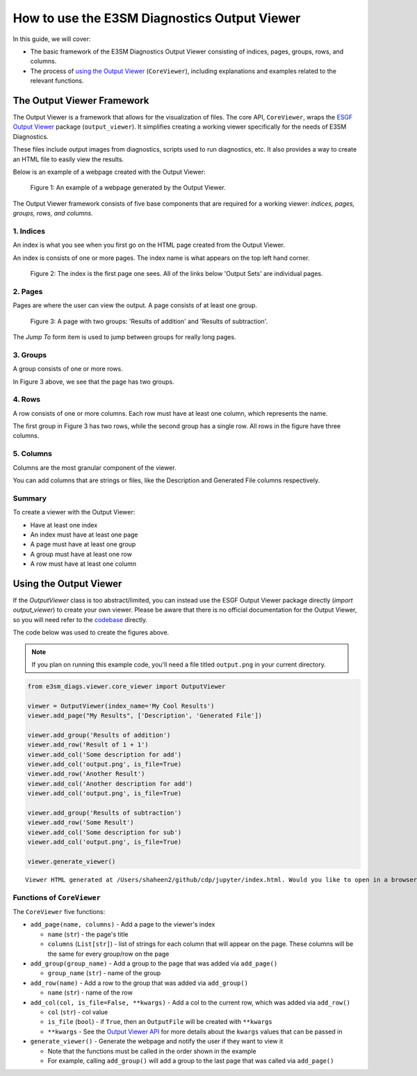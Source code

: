How to use the E3SM Diagnostics Output Viewer
==============================================

In this guide, we will cover:

- The basic framework of the E3SM Diagnostics Output Viewer consisting of indices, pages, groups, rows, and columns.
- The process of `using the Output Viewer <https://github.com/E3SM-Project/e3sm_diags/blob/main/e3sm_diags/viewer/core_viewer.py>`__ (``CoreViewer``), including explanations and examples related to the relevant functions.


The Output Viewer Framework
---------------------------

The Output Viewer is a framework that allows for the visualization of files.
The core API, ``CoreViewer``, wraps the `ESGF Output Viewer <https://github.com/ESGF/output_viewer>`__
package (``output_viewer``). It simplifies creating a working viewer specifically for
the needs of E3SM Diagnostics.

These files include output images from diagnostics, scripts used to run diagnostics, etc.
It also provides a way to create an HTML file to easily view the results.

Below is an example of a webpage created with the Output Viewer:

.. figure:: _static/viewer_example.png
   :alt: Example of a webpage generated by the Output Viewer.

   Figure 1: An example of a webpage generated by the Output Viewer.

The Output Viewer framework consists of five base components that are required for a
working viewer: `indices, pages, groups, rows, and columns.`

1. Indices
~~~~~~~~~~

An index is what you see when you first go on the HTML page created from the Output Viewer.

An index is consists of one or more pages.
The index name is what appears on the top left hand corner.

.. figure:: _static/viewer_index_page.png
   :alt: Index page of the Output Viewer

   Figure 2: The index is the first page one sees. All of the links below 'Output Sets' are individual pages.

2. Pages
~~~~~~~~

Pages are where the user can view the output. A page consists of at least one group.

.. figure:: _static/viewer_page.png
   :alt: A page with two groups: 'Results of addition' and 'Results of subtraction'

   Figure 3: A page with two groups: 'Results of addition' and 'Results of subtraction'.

The *Jump To* form item is used to jump between groups for really long pages.


3. Groups
~~~~~~~~~

A group consists of one or more rows.

In Figure 3 above, we see that the page has two groups.

4. Rows
~~~~~~~

A row consists of one or more columns. Each row must have at least one column, which represents the name.

The first group in Figure 3 has two rows, while the second group has a single row. All rows in the figure have three columns.

5. Columns
~~~~~~~~~~

Columns are the most granular component of the viewer.

You can add columns that are strings or files, like the Description and Generated File columns respectively.

Summary
~~~~~~~

To create a viewer with the Output Viewer:

- Have at least one index
- An index must have at least one page
- A page must have at least one group
- A group must have at least one row
- A row must have at least one column

Using the Output Viewer
-----------------------

If the `OutputViewer` class is too abstract/limited, you can instead use the
ESGF Output Viewer package directly (`import output_viewer`) to create your own viewer.
Please be aware that there is no official documentation for the Output Viewer, so you will need refer to the `codebase <https://github.com/ESGF/output_viewer>`__ directly.

The code below was used to create the figures above.

.. note::
    If you plan on running this example code, you'll need a file titled ``output.png`` in your current directory.

.. code:: python

    from e3sm_diags.viewer.core_viewer import OutputViewer

    viewer = OutputViewer(index_name='My Cool Results')
    viewer.add_page("My Results", ['Description', 'Generated File'])

    viewer.add_group('Results of addition')
    viewer.add_row('Result of 1 + 1')
    viewer.add_col('Some description for add')
    viewer.add_col('output.png', is_file=True)
    viewer.add_row('Another Result')
    viewer.add_col('Another description for add')
    viewer.add_col('output.png', is_file=True)

    viewer.add_group('Results of subtraction')
    viewer.add_row('Some Result')
    viewer.add_col('Some description for sub')
    viewer.add_col('output.png', is_file=True)

    viewer.generate_viewer()


.. parsed-literal::

    Viewer HTML generated at /Users/shaheen2/github/cdp/jupyter/index.html. Would you like to open in a browser? y/[n]: y


Functions of ``CoreViewer``
~~~~~~~~~~~~~~~~~~~~~~~~~~~

The ``CoreViewer`` five functions:

- ``add_page(name, columns)`` - Add a page to the viewer's index

  - ``name`` (``str``) - the page's title
  - ``columns`` (``List[str]``) - list of strings for each column that will appear on the page. These columns will be the same for every group/row on the page

- ``add_group(group_name)`` - Add a group to the page that was added via ``add_page()``

  - ``group_name`` (``str``) - name of the group

- ``add_row(name)`` - Add a row to the group that was added via ``add_group()``

  - ``name`` (``str``) - name of the row

- ``add_col(col, is_file=False, **kwargs)`` - Add a col to the current row, which was added via ``add_row()``

  - ``col`` (``str``) - col value
  - ``is_file`` (``bool``) - if ``True``, then an ``OutputFile`` will be created with ``**kwargs``
  - ``**kwargs`` - See the `Output Viewer API <https://github.com/ESGF/output_viewer/blob/master/output_viewer/index.py#L133/>`_ for more details about the ``kwargs`` values that can be passed in

- ``generate_viewer()`` - Generate the webpage and notify the user if they want to view it

  - Note that the functions must be called in the order shown in the example
  - For example, calling ``add_group()`` will add a group to the last page that was called via ``add_page()``
